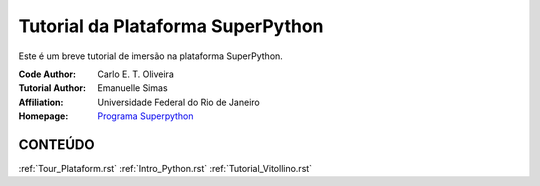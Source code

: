 .. SuPyGirls documentation master file, created by
   sphinx-quickstart on Thursday Apr 30 20:46:18 2018.
   You can adapt this file completely to your liking, but it should at least
   contain the root `toctree` directive.


**Tutorial da Plataforma SuperPython**
=======================================

Este é um breve tutorial de imersão na plataforma SuperPython.

|docs| |python| |github| |licencing|


:Code Author:  Carlo E. T. Oliveira
:Tutorial Author:  Emanuelle Simas
:Affiliation:  Universidade Federal do Rio de Janeiro
:Homepage:  `Programa Superpython`_


CONTEÚDO
---------

:ref:`Tour_Plataform.rst`
:ref:`Intro_Python.rst`
:ref:`Tutorial_Vitollino.rst`

    

.. |licencing| image:: https://img.shields.io/github/license/kwarwp/kwarwp
   :target: https://github.com/kwarwp/_spy/blob/master/LICENSE
.. |github| image:: https://img.shields.io/github/v/release/kwarwp/kwarwp
   :target: https://github.com/kwarwp/_spy/blob/master/vitollino/main.py
.. |python| image:: https://img.shields.io/github/languages/top/kwarwp/kwarwp
   :target: https://www.python.org/downloads/release/python-383/
.. |docs| image:: https://img.shields.io/readthedocs/supygirls
   :target: https://supygirls.readthedocs.io/en/latest/index.html
.. _Programa Superpython: http://www.superpython.net
    


